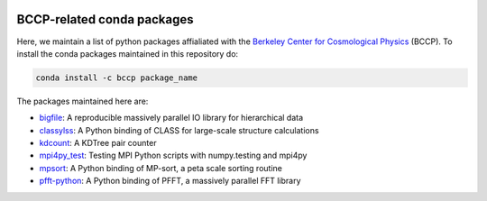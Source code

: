 
.. image:: https://travis-ci.org/bccp/conda-channel-bccp.svg?branch=master
    :alt: Build Status
    :target: https://travis-ci.org/bccp/conda-channel-bccp
    
BCCP-related conda packages
============================

Here, we maintain a list of python packages affialiated with the `Berkeley
Center for Cosmological Physics`_ (BCCP). To install the conda packages maintained 
in this repository do:

.. code:: sh

    conda install -c bccp package_name
    
    
The packages maintained here are: 

* `bigfile`_: A reproducible massively parallel IO library for hierarchical data
* `classylss`_: A Python binding of CLASS for large-scale structure calculations
* `kdcount`_: A KDTree pair counter
* `mpi4py_test`_: Testing MPI Python scripts with numpy.testing and mpi4py
* `mpsort`_: A Python binding of MP-sort, a peta scale sorting routine
* `pfft-python`_: A Python binding of PFFT, a massively parallel FFT library

.. _`Berkeley Center for Cosmological Physics` : http://bccp.berkeley.edu
.. _`bigfile` : https://github.com/rainwoodman/bigfile
.. _`classylss` : https://github.com/nickhand/classylss
.. _`kdcount` : https://github.com/rainwoodman/kdcount
.. _`mpi4py_test` : https://github.com/rainwoodman/mpi4py_test
.. _`mpsort` : https://github.com/rainwoodman/MP-sort
.. _`pfft-python` : https://github.com/rainwoodman/pfft-python
